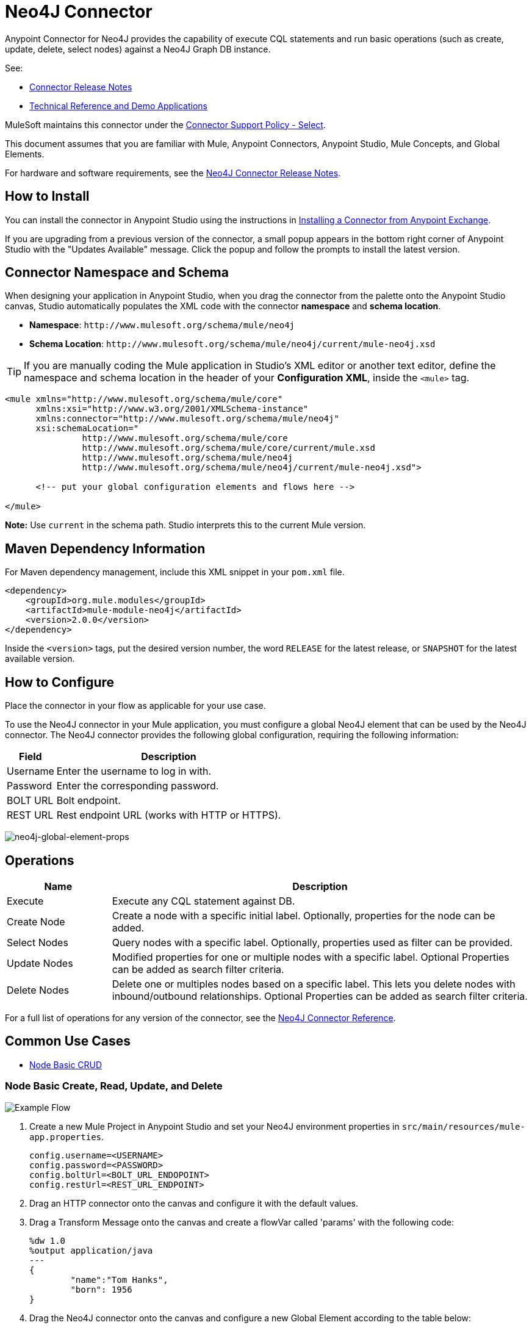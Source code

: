= Neo4J Connector
:keywords: user guide, neo4j, connector

Anypoint Connector for Neo4J provides the capability of execute CQL statements and run basic operations (such as create, update, delete, select nodes) against a Neo4J Graph DB instance.

See:

* link:/release-notes/neo4j-connector-release-notes[Connector Release Notes]
* link:http://mulesoft.github.io/neo4j-connector/[Technical Reference and Demo Applications]

MuleSoft maintains this connector under the link:https://www.mulesoft.com/legal/versioning-back-support-policy#anypoint-connectors[Connector Support Policy - Select].

This document assumes that you are familiar with Mule, Anypoint Connectors, Anypoint Studio, Mule Concepts, and Global Elements.

For hardware and software requirements, see the link:/release-notes/neo4j-connector-release-notes[Neo4J Connector Release Notes].

[[install]]
== How to Install

You can install the connector in Anypoint Studio using the instructions in
link:/getting-started/anypoint-exchange#installing-a-connector-from-anypoint-exchange[Installing a Connector from Anypoint Exchange]. 

If you are upgrading from a previous version of the connector, a small popup appears in the bottom right corner of Anypoint Studio with the "Updates Available" message. Click the popup and follow the prompts to install the latest version. 

[[ns-schema]]
== Connector Namespace and Schema

When designing your application in Anypoint Studio, when you drag the connector from the palette onto the Anypoint Studio canvas, Studio automatically populates the XML code with the connector *namespace* and *schema location*.

* *Namespace*: `+http://www.mulesoft.org/schema/mule/neo4j+` +
* *Schema Location*: `+http://www.mulesoft.org/schema/mule/neo4j/current/mule-neo4j.xsd+`

[TIP]
If you are manually coding the Mule application in Studio's XML editor or another text editor, define the namespace and schema location in the header of your *Configuration XML*, inside the `<mule>` tag.

[source, xml,linenums]
----
<mule xmlns="http://www.mulesoft.org/schema/mule/core"
      xmlns:xsi="http://www.w3.org/2001/XMLSchema-instance"
      xmlns:connector="http://www.mulesoft.org/schema/mule/neo4j"
      xsi:schemaLocation="
               http://www.mulesoft.org/schema/mule/core
               http://www.mulesoft.org/schema/mule/core/current/mule.xsd
               http://www.mulesoft.org/schema/mule/neo4j
               http://www.mulesoft.org/schema/mule/neo4j/current/mule-neo4j.xsd">

      <!-- put your global configuration elements and flows here -->

</mule>
----

*Note:* Use `current` in the schema path. Studio interprets this to the current Mule version.

[[maven]]
== Maven Dependency Information

For Maven dependency management, include this XML snippet in your `pom.xml` file.

[source,xml,linenums]
----
<dependency>
    <groupId>org.mule.modules</groupId>
    <artifactId>mule-module-neo4j</artifactId>
    <version>2.0.0</version>
</dependency>
----

Inside the `<version>` tags, put the desired version number, the word `RELEASE` for the latest release, or `SNAPSHOT` for the latest available version.

[[configure]]
== How to Configure

Place the connector in your flow as applicable for your use case.

To use the Neo4J connector in your Mule application, you must configure a global Neo4J element that can be used by the Neo4J connector. The Neo4J connector provides the following global configuration, requiring the following information:

[%header%autowidth.spread]
|===
|Field |Description
|Username |Enter the username to log in with.
|Password |Enter the corresponding password.
|BOLT URL |Bolt endpoint.
|REST URL |Rest endpoint URL (works with HTTP or HTTPS).
|===

image:neo4j-global-element-props.png[neo4j-global-element-props]

[[operations]]
== Operations

[%header,cols="20%,80%"]
|===
|Name | Description
|Execute   | Execute any CQL statement against DB.
|Create Node| Create a node with a specific initial label. Optionally, properties for the node can be added.
|Select Nodes| Query nodes with a specific label. Optionally, properties used as filter can be provided.
|Update Nodes| Modified properties for one or multiple nodes with a specific label. Optional Properties can be added as search filter criteria.
|Delete Nodes| Delete one or multiples nodes based on a specific label. This lets you delete nodes with inbound/outbound relationships. Optional Properties can be added as search filter criteria.
|===

For a full list of operations for any version of the connector, see the link:http://mulesoft.github.io/neo4j-connector[Neo4J Connector Reference].


== Common Use Cases

* link:#use-case-1[Node Basic CRUD]


[use-case-1]
=== Node Basic Create, Read, Update, and Delete

image::neo4j-example-flow.png[Example Flow, align="center"]

. Create a new Mule Project in Anypoint Studio and set your Neo4J environment properties in `src/main/resources/mule-app.properties`.
+
[source,code,linenums]
----
config.username=<USERNAME>
config.password=<PASSWORD>
config.boltUrl=<BOLT_URL_ENDOPOINT>
config.restUrl=<REST_URL_ENDPOINT>
----
+
. Drag an HTTP connector onto the canvas and configure it with the default values.
. Drag a Transform Message onto the canvas and create a flowVar called 'params' with the following code:
+
[source,code,linenums]
----
%dw 1.0
%output application/java
---
{
	"name":"Tom Hanks",
	"born": 1956
}
----
+
. Drag the Neo4J connector onto the canvas and configure a new Global Element according to the table below:
+
[%header]
|===
|Parameter|Value
|Username|`${neo4j.username}`
|Password|`${neo4j.password}`
|BOLT URL|`${neo4j.boltUrl}`
|REST URL|`${neo4j.restUrl}`
|===
+
[source,xml]
----
<neo4j:config name="Neo4j__Basic_Authentication" username="${neo4j.username}" password="${neo4j.password}" boltUrl="${neo4j.boltUrl}" restUrl="${neo4j.restUrl}" doc:name="Neo4j: Basic Authentication"/>
----
+
.. In the Properties Editor, configure:
+
[%header]
|===
|Parameter|Value
|Display Name | `Create node`
|Connector Configuration | `Neo4j__Basic_Authentication`
|Operation | `Create node`
|Label | `Person`
|Parameters Reference | `#[payload]`
|===
+
image::neo4j-create-node.png[Create node, align="center"]
+
Note: Click Test Connection to confirm that Mule can connect with the Neo4J instance. If the connection is successful, click OK to save the configuration. Otherwise, review or correct any invalid parameters and test again.
+
. Drag a Neo4J connector onto the canvas, in the Properties Editor, configure the parameters:
+
[%header]
|===
|Parameter|Value
|Operation | `Select nodes`
|Label | `Person`
|===
+
. Drag a Neo4J connector onto the canvas, in the Properties Editor, configure the parameters:
+
[%header]
|===
|Parameter|Value
|Operation | `Delete nodes`
|Label | `Person`
|===
+
. Drag an *Object to JSON* onto the canvas.
. Save the changes and deploy the project as a Mule Application. Open a browser and make a request to the following URL:
+
[source,code]
----
http://localhost:8081/CRUD
----
+
If the node was successfully created and deleted, information should be displayed in a JSON format:
+
[source,code]
----
[{"a":{"born":1956,"name":"Tom Hanks"}}]
----

== Connector Performance

To define the pooling profile for the connector manually, access the Pooling Profile tab in the global element for the connector.

For background information on pooling, see link:/mule-user-guide/v/3.8/tuning-performance[Tuning Performance].



== See Also

* For general documentation, see link:https://neo4j.com/docs[Neo4J Documentation].
* Access the link:/release-notes/neo4j-connector-release-notes[Neo4J Connector Release Notes].
